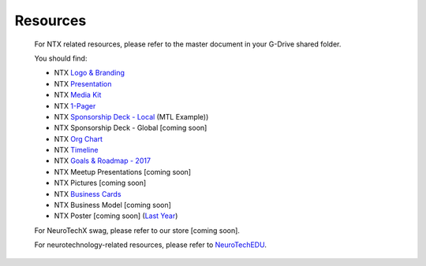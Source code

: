 .. _resources:

Resources
=========

	For NTX related resources, please refer to the master document in your G-Drive shared folder.

	You should find:

	* NTX `Logo & Branding <https://github.com/NeuroTechX/Resource-Kit>`_
	* NTX `Presentation <https://docs.google.com/presentation/d/1iZlaSiczjGCQkyuyuxqRpn-c918x5lWsMSTWffhn2Yc>`_
	* NTX `Media Kit <http://neurotechx.com/resources/NeuroTechX_Media_Kit.pdf>`_
	* NTX `1-Pager <https://drive.google.com/open?id=0B7bjjfpwAk4acE1FTUVmQXF5N0E>`_
	* NTX `Sponsorship Deck - Local <https://drive.google.com/file/d/0B7bjjfpwAk4aaFBtY09QTW5JRXM>`_ (MTL Example))
	* NTX Sponsorship Deck - Global [coming soon]
	* NTX `Org Chart <http://neurotechx.com/resourcesNTX-OrgChart-2017.png>`_
	* NTX `Timeline <http://neurotechx.com/resources/NTX-Timeline.png>`_
	* NTX `Goals & Roadmap - 2017 <https://docs.google.com/presentation/d/1vZ-W08bhYjPufl292j-WvOaSKKoDKjtSc5JNdVUM0XA>`_
	* NTX Meetup Presentations [coming soon]
	* NTX Pictures [coming soon]
	* NTX `Business Cards <https://drive.google.com/a/neurotechx.com/file/d/0B7bjjfpwAk4aTjZKTUJndENsa0k>`_
	* NTX Business Model [coming soon]
	* NTX Poster [coming soon] (`Last Year <https://drive.google.com/file/d/0B7bjjfpwAk4aUUcwdEtNVFY4cFU>`_)

	For NeuroTechX swag, please refer to our store [coming soon].

	For neurotechnology-related resources, please refer to `NeuroTechEDU <http://edu.neurotechx.com>`_.
